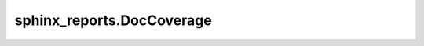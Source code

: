 sphinx_reports.DocCoverage
##########################

.. #report:module-coverage-legend::
   :packageid: src

.. report:module-coverage::
   :packageid: src
   :module: sphinx_reports.DocCoverage
